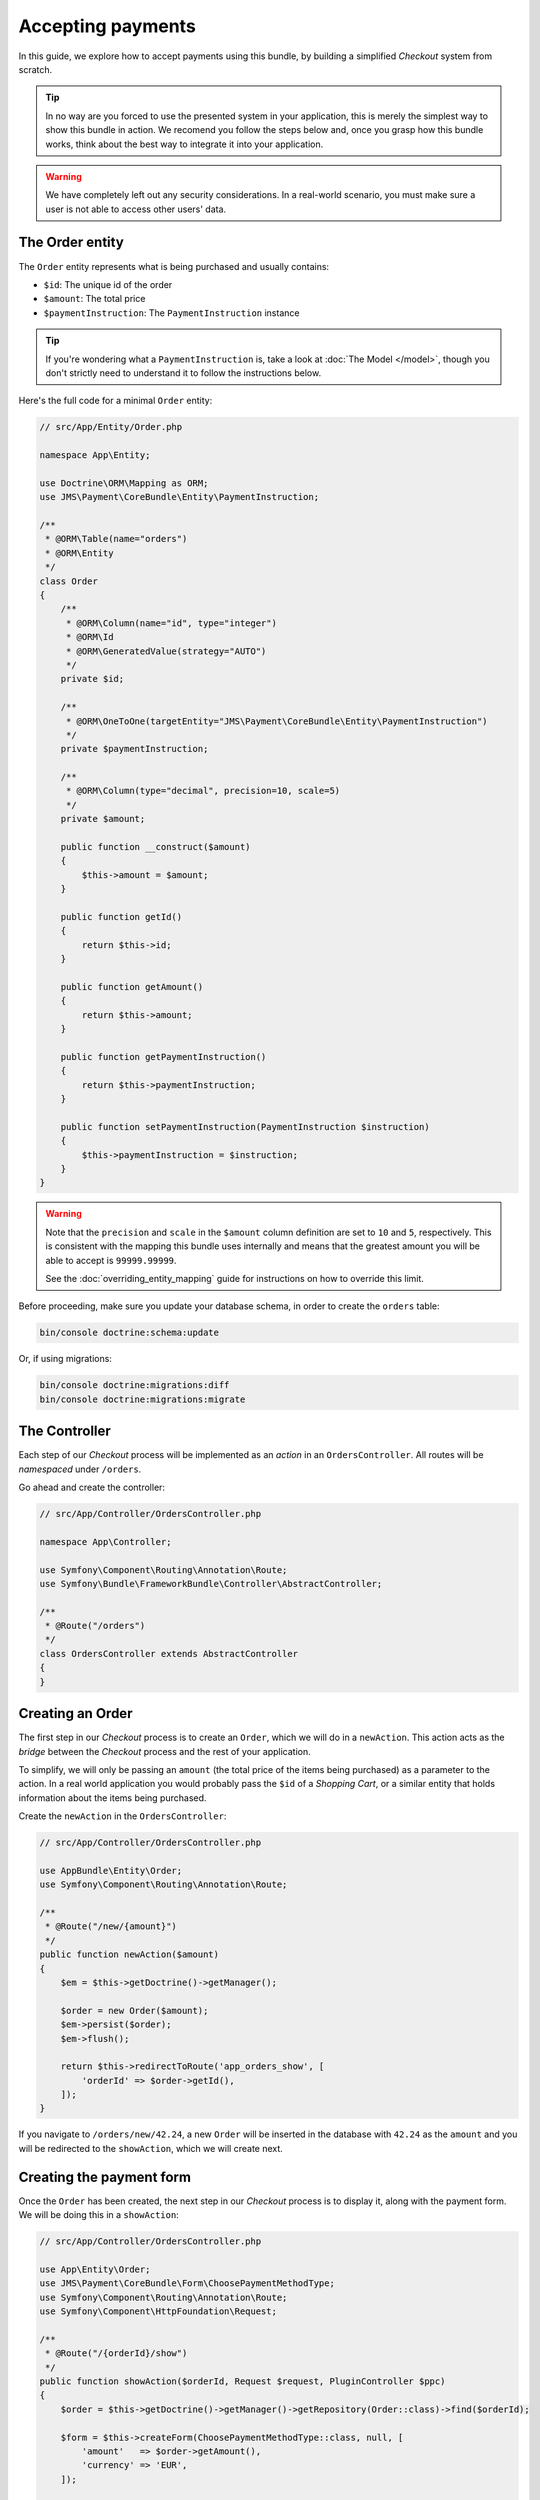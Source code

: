 Accepting payments
==================
In this guide, we explore how to accept payments using this bundle, by building a simplified *Checkout* system from scratch.

.. tip ::
    In no way are you forced to use the presented system in your application, this is merely the simplest way to show this bundle in action. We recomend you follow the steps below and, once you grasp how this bundle works, think about the best way to integrate it into your application.

.. warning ::

    We have completely left out any security considerations. In a real-world scenario, you must make sure a user is not able to access other users' data.

The Order entity
----------------
The ``Order`` entity represents what is being purchased and usually contains:

- ``$id``: The unique id of the order
- ``$amount``: The total price
- ``$paymentInstruction``: The ``PaymentInstruction`` instance

.. tip ::

    If you're wondering what a ``PaymentInstruction`` is, take a look at :doc:`The Model </model>`, though you don't strictly need to understand it to follow the instructions below.

Here's the full code for a minimal ``Order`` entity:

.. code-block :: php

    // src/App/Entity/Order.php

    namespace App\Entity;

    use Doctrine\ORM\Mapping as ORM;
    use JMS\Payment\CoreBundle\Entity\PaymentInstruction;

    /**
     * @ORM\Table(name="orders")
     * @ORM\Entity
     */
    class Order
    {
        /**
         * @ORM\Column(name="id", type="integer")
         * @ORM\Id
         * @ORM\GeneratedValue(strategy="AUTO")
         */
        private $id;

        /**
         * @ORM\OneToOne(targetEntity="JMS\Payment\CoreBundle\Entity\PaymentInstruction")
         */
        private $paymentInstruction;

        /**
         * @ORM\Column(type="decimal", precision=10, scale=5)
         */
        private $amount;

        public function __construct($amount)
        {
            $this->amount = $amount;
        }

        public function getId()
        {
            return $this->id;
        }

        public function getAmount()
        {
            return $this->amount;
        }

        public function getPaymentInstruction()
        {
            return $this->paymentInstruction;
        }

        public function setPaymentInstruction(PaymentInstruction $instruction)
        {
            $this->paymentInstruction = $instruction;
        }
    }

.. warning ::

    Note that the ``precision`` and ``scale`` in the ``$amount`` column definition are set to ``10`` and ``5``, respectively. This is consistent with the mapping this bundle uses internally and means that the greatest amount you will be able to accept is ``99999.99999``.

    See the :doc:`overriding_entity_mapping` guide for instructions on how to override this limit.

Before proceeding, make sure you update your database schema, in order to create the ``orders`` table:

.. code-block :: bash

    bin/console doctrine:schema:update

Or, if using migrations:

.. code-block :: bash

    bin/console doctrine:migrations:diff
    bin/console doctrine:migrations:migrate

The Controller
--------------
Each step of our *Checkout* process will be implemented as an *action* in an ``OrdersController``. All routes will be *namespaced* under ``/orders``.

Go ahead and create the controller:

.. code-block :: php

    // src/App/Controller/OrdersController.php

    namespace App\Controller;

    use Symfony\Component\Routing\Annotation\Route;
    use Symfony\Bundle\FrameworkBundle\Controller\AbstractController;

    /**
     * @Route("/orders")
     */
    class OrdersController extends AbstractController
    {
    }

Creating an Order
------------------
The first step in our *Checkout* process is to create an ``Order``, which we will do in a ``newAction``. This action acts as the *bridge* between the *Checkout* process and the rest of your application.

To simplify, we will only be passing an ``amount`` (the total price of the items being purchased) as a parameter to the action. In a real world application you would probably pass the ``$id`` of a *Shopping Cart*, or a similar entity that holds information about the items being purchased.

Create the ``newAction`` in the ``OrdersController``:

.. code-block :: php

    // src/App/Controller/OrdersController.php

    use AppBundle\Entity\Order;
    use Symfony\Component\Routing\Annotation\Route;

    /**
     * @Route("/new/{amount}")
     */
    public function newAction($amount)
    {
        $em = $this->getDoctrine()->getManager();

        $order = new Order($amount);
        $em->persist($order);
        $em->flush();

        return $this->redirectToRoute('app_orders_show', [
            'orderId' => $order->getId(),
        ]);
    }

If you navigate to ``/orders/new/42.24``, a new ``Order`` will be inserted in the database with ``42.24`` as the ``amount`` and you will be redirected to the ``showAction``, which we will create next.

Creating the payment form
-------------------------
Once the ``Order`` has been created, the next step in our *Checkout* process is to display it, along with the payment form. We will be doing this in a ``showAction``:

.. code-block :: php

    // src/App/Controller/OrdersController.php

    use App\Entity\Order;
    use JMS\Payment\CoreBundle\Form\ChoosePaymentMethodType;
    use Symfony\Component\Routing\Annotation\Route;
    use Symfony\Component\HttpFoundation\Request;

    /**
     * @Route("/{orderId}/show")
     */
    public function showAction($orderId, Request $request, PluginController $ppc)
    {
        $order = $this->getDoctrine()->getManager()->getRepository(Order::class)->find($orderId);

        $form = $this->createForm(ChoosePaymentMethodType::class, null, [
            'amount'   => $order->getAmount(),
            'currency' => 'EUR',
        ]);

        return $this->render('Orders/show.html.twig', [
            'order' => $order,
            'form'  => $form->createView(),
        ]);
    }

.. note ::

    If your Symfony version is earlier than ``3.0``, you must refer to the form by its alias instead of using the class directly:

    .. code-block :: php

        // src/AppBundle/Controller/OrdersController.php

        $form = $this->createForm('jms_choose_payment_method', null, [
            'amount'   => $order->getAmount(),
            'currency' => 'EUR',
        ]);

And the corresponding template:

.. code-block :: twig

    {# templates/Orders/show.html.twig #}

    Total price: € {{ order.amount }}

    {{ form_start(form) }}
        {{ form_widget(form) }}
        <input type="submit" value="Pay € {{ order.amount }}" />
    {{ form_end(form) }}

If you now refresh the page in your browser, you should see the template rendered, with all the payment methods you have installed. The form includes a radio button so the user can select the payment method they wish to use.

.. tip ::

    If you get a ``There is no payment method available`` exception, you haven't configured any payment backends yet. Please see :ref:`setup-configure-plugin` for information on how to do this.

.. tip ::
    See :doc:`/payment_form` for information on all the available options you can pass to the form.

Handling form submission
------------------------
We'll handle form submission in the same action which renders the form. Upon binding, the form type will validate the data for the chosen payment method and, on success, give us back a valid ``PaymentInstruction`` instance.

We'll *attach* this ``PaymentInstruction`` to the ``Order`` and then redirect to the ``paymentCreateAction``. In case the form is not valid, we don't redirect and the template is re-rendered with form errors displayed.

Note that no remote calls to the payment backend are made in this action, we're simply manipulating data in the local database.

.. code-block :: php

    // src/App/Controller/OrdersController.php

    use App\Entity\Order;
    use JMS\Payment\CoreBundle\Form\ChoosePaymentMethodType;
    use Symfony\Component\Routing\Annotation\Route;
    use Symfony\Component\HttpFoundation\Request;

    /**
     * @Route("/{orderId}/show")
     */
    public function showAction($orderId, Request $request, PluginController $ppc)
    {
        $form = $this->createForm(ChoosePaymentMethodType::class, null, [
            'amount'   => $order->getAmount(),
            'currency' => 'EUR',
        ]);

        $form->handleRequest($request);

        if ($form->isSubmitted() && $form->isValid()) {
            $ppc->createPaymentInstruction($instruction = $form->getData());

            $order->setPaymentInstruction($instruction);

            $em = $this->getDoctrine()->getManager();
            $em->persist($order);
            $em->flush($order);

            return $this->redirectToRoute('app_orders_paymentcreate', [
                'orderId' => $order->getId(),
            ]);
        }

        return $this->render('Orders/show.html.twig', [
            'order' => $order,
            'form'  => $form->createView(),
        ]);
    }

Depositing money
----------------
In the previous section, we created our ``PaymentInstruction`` and redirected to the ``paymentCreateAction``. In this section we will be implementing that action.

Creating a ``Payment`` instance
~~~~~~~~~~~~~~~~~~~~~~~~~~~~~~~
Let's start by creating a private method in our controller, which will aid us in creating the ``Payment`` instance. No remote calls will be made yet.

.. code-block :: php

    // src/App/Controller/OrdersController.php

    use App\Entity\Order;
    use JMS\Payment\CoreBundle\PluginController\PluginController;

    private function createPayment(Order $order, PluginController $ppc)
    {
        $instruction = $order->getPaymentInstruction();
        $pendingTransaction = $instruction->getPendingTransaction();

        if ($pendingTransaction !== null) {
            return $pendingTransaction->getPayment();
        }

        $amount = $instruction->getAmount() - $instruction->getDepositedAmount();

        return $ppc->createPayment($instruction->getId(), $amount);
    }

Issuing the payment
~~~~~~~~~~~~~~~~~~~
Now we'll call the ``createPayment`` method we implemented in the previous section in a new ``createPaymentAction``, where we will actually create a payment through the payment backend and, if successful, redirect the user to a ``paymentCompleteAction``:

.. code-block :: php

    // src/App/Controller/OrdersController.php

    use App\Entity\Order;
    use Symfony\Component\Routing\Annotation\Route;
    use JMS\Payment\CoreBundle\PluginController\PluginController;
    use JMS\Payment\CoreBundle\PluginController\Result;

    /**
     * @Route("/{orderId}/payment/create")
     */
    public function paymentCreateAction($orderId, PluginController $ppc)
    {
        $order = $this->getDoctrine()->getManager()->getRepository(Order::class)->find($orderId);

        $payment = $this->createPayment($order, $ppc);

        $result = $ppc->approveAndDeposit($payment->getId(), $payment->getTargetAmount());

        if ($result->getStatus() === Result::STATUS_SUCCESS) {
            return $this->redirectToRoute('app_orders_paymentcomplete', [
                'orderId' => $order->getId(),
            ]);
        }

        throw $result->getPluginException();

        // In a real-world application you wouldn't throw the exception. You would,
        // for example, redirect to the showAction with a flash message informing
        // the user that the payment was not successful.
    }


.. tip ::

    If you get an ``Unable to generate a URL`` exception, the transaction was successful. We just haven't created that action yet, we will be doing so later.

    If you get an ``ActionRequiredException``, you are using a payment backend which requires *offsite* operations. In the next section we explain what this means and how to support it.

Performing the payment *offsite*
~~~~~~~~~~~~~~~~~~~~~~~~~~~~~~~~
Certain payment backends (e.g. Paypal) require the user to go their site to actually perform the payment. In that case, ``$result`` will have status ``Pending`` and we need to redirect the user to a given URL.

We would add the following to our action:


.. code-block :: php

    // src/App/Controller/OrdersController.php

    use JMS\Payment\CoreBundle\Plugin\Exception\Action\VisitUrl;
    use JMS\Payment\CoreBundle\Plugin\Exception\ActionRequiredException;
    use JMS\Payment\CoreBundle\PluginController\Result;

    if ($result->getStatus() === Result::STATUS_PENDING) {
        $ex = $result->getPluginException();

        if ($ex instanceof ActionRequiredException) {
            $action = $ex->getAction();

            if ($action instanceof VisitUrl) {
                return $this->redirect($action->getUrl());
            }
        }
    }

    throw $result->getPluginException();

.. tip ::

    If you get an exception, you probably didn't configure the payment plugin correctly. Take a look at the respective plugin's documentation and make sure you followed the instructions.

Displaying a *Payment complete* page
~~~~~~~~~~~~~~~~~~~~~~~~~~~~~~~~~~~~
The last step in out *Checkout* process is to tell the user the payment was successful. We wil be doing so in a ``paymentCompleteAction``, to which we have been redirected from the ``paymentCreateAction``:

.. code-block :: php

    // src/App/Controller/OrdersController.php

    use Symfony\Component\HttpFoundation\Response;
    use Symfony\Component\Routing\Annotation\Route;

    /**
     * @Route("/{orderId}/payment/complete")
     */
    public function paymentCompleteAction($orderId)
    {
        return new Response('Payment complete');
    }
